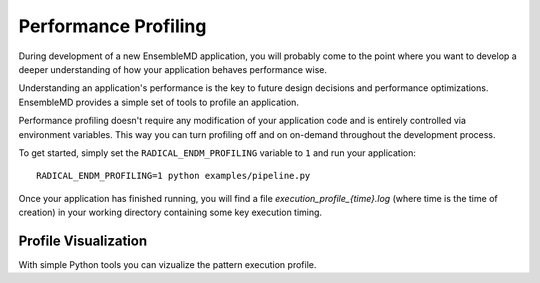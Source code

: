 Performance Profiling
=====================

During development of a new EnsembleMD application, you will probably
come to the point where you want to develop a deeper understanding of how your
application behaves performance wise.

Understanding an application's performance is the key to future design decisions
and performance optimizations. EnsembleMD provides a  simple set of tools
to profile an application.

Performance profiling doesn't require any modification of your application
code and is entirely controlled via environment variables. This way you can
turn profiling off and on on-demand throughout the development process.

To get started, simply set the ``RADICAL_ENDM_PROFILING`` variable to ``1``
and run your application::

    RADICAL_ENDM_PROFILING=1 python examples/pipeline.py

Once your application has finished running, you will find a file
`execution_profile_{time}.log` (where time is the time of creation)
in your working directory containing some key execution timing.

Profile Visualization
---------------------

With simple Python tools you can vizualize the pattern execution profile.
